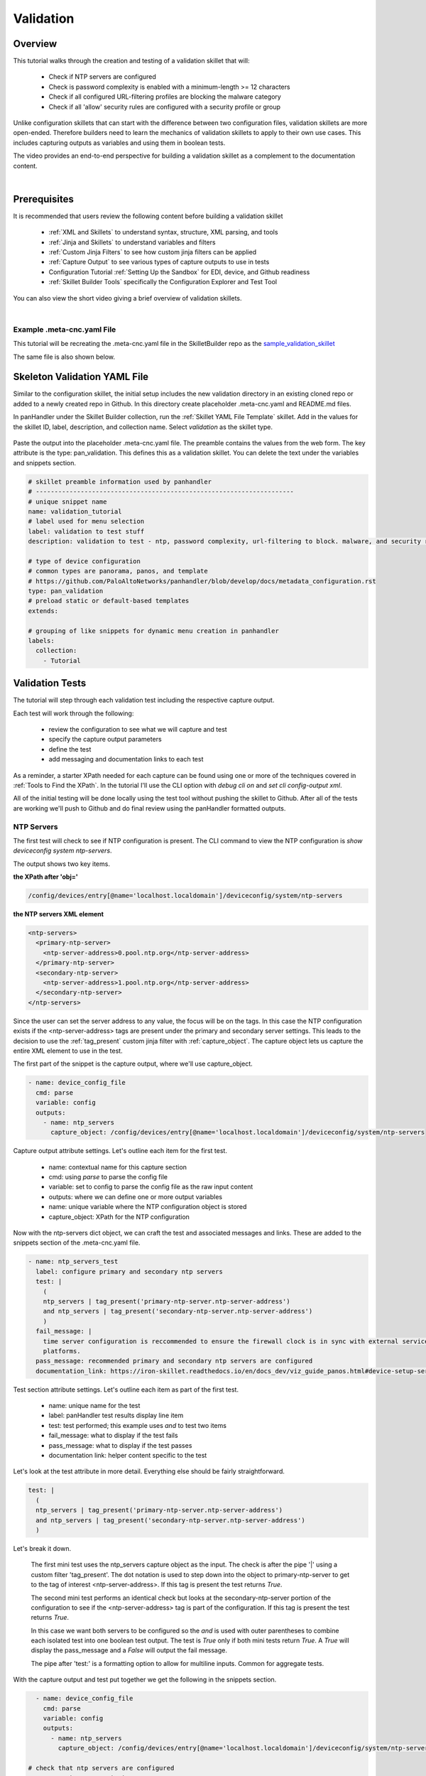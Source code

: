 Validation
==========

Overview
--------

This tutorial walks through the creation and testing of a validation skillet that will:

  * Check if NTP servers are configured
  * Check is password complexity is enabled with a minimum-length >= 12 characters
  * Check if all configured URL-filtering profiles are blocking the malware category
  * Check if all 'allow' security rules are configured with a security profile or group

Unlike configuration skillets that can start with the difference between two configuration files, validation
skillets are more open-ended. Therefore builders need to learn the mechanics of validation skillets to apply to their
own use cases. This includes capturing outputs as variables and using them in boolean tests.

The video provides an end-to-end perspective for building a validation skillet as a complement
to the documentation content.

.. raw:: html

    <iframe src="https://paloaltonetworks.hosted.panopto.com/Panopto/Pages/Embed.aspx?
    id=17392613-262a-4606-a11a-ab6c010b894e&autoplay=false&offerviewer=true&showtitle=true&showbrand=false&start=0&
    interactivity=all" width=720 height=405 style="border: 1px solid #464646;" allowfullscreen allow="autoplay"></iframe>

|

Prerequisites
-------------

It is recommended that users review the following content before building a validation skillet

    * :ref:`XML and Skillets` to understand syntax, structure, XML parsing, and tools
    * :ref:`Jinja and Skillets` to understand variables and filters
    * :ref:`Custom Jinja Filters` to see how custom jinja filters can be applied
    * :ref:`Capture Output` to see various types of capture outputs to use in tests
    * Configuration Tutorial :ref:`Setting Up the Sandbox` for EDI, device, and Github readiness
    * :ref:`Skillet Builder Tools` specifically the Configuration Explorer and Test Tool

You can also view the short video giving a brief overview of validation skillets.

.. raw:: html

    <iframe src="https://paloaltonetworks.hosted.panopto.com/Panopto/Pages/Embed.aspx?
    id=3f7d279c-c732-49b9-bd0c-ab6c0116a41e&autoplay=false&offerviewer=true&showtitle=true&showbrand=false&start=0&
    interactivity=all" width=720 height=405 style="border: 1px solid #464646;" allowfullscreen allow="autoplay"></iframe>

|

Example .meta-cnc.yaml File
~~~~~~~~~~~~~~~~~~~~~~~~~~~

This tutorial will be recreating the .meta-cnc.yaml file in the SkilletBuilder repo as the `sample_validation_skillet`_

.. _sample_validation_skillet: https://github.com/PaloAltoNetworks/SkilletBuilder/blob/master/sample_validation_skillet/.meta-cnc.yaml

The same file is also shown below.

  .. toggle-header:: class
      :header: **show/hide the output .meta-cnc.yaml file**

      .. code-block:: yaml

        name: sample_validation_skilletbuilder
        label: Sample Validation Skillet

        description: |
          Short set of validations for skilletBuilder training tutorial with ntp check, password complexity,
          URL filtering for malware, and security allow rules with profiles or groups

        type: pan_validation
        labels:
          collection:
            - Skillet Builder
            - Validation

        variables:

          - name: placeholder
            description: Some Parameter
            default: yes
            type_hint: hidden

        snippets:

        # get ntp server and password complexity objects
          - name: device_config_file
            cmd: parse
            variable: config
            outputs:
              - name: ntp_servers
                capture_object: /config/devices/entry[@name='localhost.localdomain']/deviceconfig/system/ntp-servers
              - name: password_complexity
                capture_object: /config/mgt-config/password-complexity

        # check that ntp servers are configured
          - name: ntp_servers_test
            label: configure primary and secondary ntp servers
            test: |
              (
              ntp_servers | tag_present('primary-ntp-server.ntp-server-address')
              and ntp_servers | tag_present('secondary-ntp-server.ntp-server-address')
              )
            fail_message: |
              time server configuration is reccommended to ensure the firewall clock is in sync with external service and logging
              platforms.
            pass_message: recommended primary and secondary ntp servers are configured
            documentation_link: https://iron-skillet.readthedocs.io/en/docs_dev/viz_guide_panos.html#device-setup-services-services

         # check for password complexity minimum password length
          - name: password_complexity_test
            label: configure strong password complexity ( >= 12 chars)
            test: |
              (
              password_complexity | element_value('enabled') == 'yes'
              and password_complexity | element_value('minimum-length') >= '12'
              )
            fail_message: |
              check that password complexity is enabled with a minimum password length of 12 characters
            pass_message: |
              password complexity is enabled with a minimum password length of 12 characters
            documentation_link: https://iron-skillet.readthedocs.io/en/docs_dev/viz_guide_panos.html#device-setup-management-minimum-password-complexity

         # test that all url-filtering profiles block the category malware
          - name: url_profile_test
            cmd: parse
            variable: config
            outputs:
              # get list of all url profiles for debug example
              - name: url_filtering_profiles
                capture_list: |-
                  /config/devices/entry[@name='localhost.localdomain']/vsys/entry[@name='vsys1']/profiles/url-filtering/entry/@name

              # get list of url profiles with malware explicitly set to block
              # using this model instead of checking for alert, allow, continue - especially with allow not showing in the config
              - name: url_profiles_block_malware
                capture_list: |-
                  /config/devices/entry[@name='localhost.localdomain']/vsys/entry[@name='vsys1']/profiles/url-filtering/entry
                  /block/member[text()='malware']/../../@name

              # get list of all url profiles then filter to profiles not in url_profiles_block_malware
              - name: url_profiles_not_blocking_malware
                capture_list: |-
                  /config/devices/entry[@name='localhost.localdomain']/vsys/entry[@name='vsys1']/profiles/url-filtering/entry/@name
                filter_items: item not in url_profiles_block_malware

          # check that all url profiles are blocking malware
          - name: check_all_url_profiles_block_malware
            label: check that all url profiles block category malware
            test: url_profiles_not_blocking_malware | length == 0
            severity: high
            fail_message: |
              url profiles not blocking malware: {{ url_profiles_not_blocking_malware }}
            pass_message: |
              all url profiles are currently blocking the category malware
            documentation_link: https://docs.paloaltonetworks.com/pan-os/9-1/pan-os-admin/url-filtering/configure-url-filtering.html#

         # test that all allow security policies have a profile or profile-group configured
          - name: security_policy_test
            cmd: parse
            variable: config
            outputs:
              # get a list of security policies with a profile or group configured
              - name: security_policies_with_profile_or_group
                capture_list: |-
                  /config/devices/entry[@name='localhost.localdomain']/vsys/entry[@name='vsys1']
                  /rulebase/security/rules/entry/profile-setting/../@name

              # get a list of security policies with action allow
              - name: allow_security_policies_without_profile
                capture_list: |-
                  /config/devices/entry[@name='localhost.localdomain']/vsys/entry[@name='vsys1']
                  /rulebase/security/rules/entry/action[text()='allow']/../@name
                filter_items: item not in security_policies_with_profile_or_group

          # check that all allow security policies have a profile or group
          - name: check_allow_security_policies_have_profile
            label: check that all allow security policies have a profile or group
            test: allow_security_policies_without_profile | length == 0
            severity: medium
            fail_message: |
              allow security policies without a profile or group: {{ allow_security_policies_without_profile }}
            pass_message: |
              all allow security policies have a profile or group configured
            documentation_link: https://docs.paloaltonetworks.com/pan-os/9-1/pan-os-admin/policy/security-profiles/create-a-security-profile-group.html

Skeleton Validation YAML File
-----------------------------

Similar to the configuration skillet, the initial setup includes the new validation directory in an existing cloned
repo or added to a newly created repo in Github. In this directory create placeholder .meta-cnc.yaml and README.md files.

In panHandler under the Skillet Builder collection, run the :ref:`Skillet YAML File Template` skillet. Add in the values
for the skillet ID, label, description, and collection name. Select `validation` as the skillet type.

 .. image:: /images/validation_tutorial/skeleton_yaml_file.png
     :width: 600

Paste the output into the placeholder .meta-cnc.yaml file. The preamble contains the values from the web form. The
key attribute is the type: pan_validation. This defines this as a validation skillet. You can delete the text
under the variables and snippets section.

.. code-block:: yaml

    # skillet preamble information used by panhandler
    # ---------------------------------------------------------------------
    # unique snippet name
    name: validation_tutorial
    # label used for menu selection
    label: validation to test stuff
    description: validation to test - ntp, password complexity, url-filtering to block. malware, and security rules profiles

    # type of device configuration
    # common types are panorama, panos, and template
    # https://github.com/PaloAltoNetworks/panhandler/blob/develop/docs/metadata_configuration.rst
    type: pan_validation
    # preload static or default-based templates
    extends:

    # grouping of like snippets for dynamic menu creation in panhandler
    labels:
      collection:
        - Tutorial


Validation Tests
----------------

The tutorial will step through each validation test including the respective capture output.

Each test will work through the following:

    * review the configuration to see what we will capture and test
    * specify the capture output parameters
    * define the test
    * add messaging and documentation links to each test

As a reminder, a starter XPath needed for each capture can be found using one or more of the techniques
covered in :ref:`Tools to Find the XPath`. In the tutorial I'll use the CLI option with `debug cli on` and
`set cli config-output xml`.

All of the initial testing will be done locally using the test tool without pushing the skillet to Github.
After all of the tests are working we'll push to Github and do final review using the panHandler formatted outputs.

NTP Servers
~~~~~~~~~~~

The first test will check to see if NTP configuration is present. The CLI command to view the NTP configuration is
`show deviceconfig system ntp-servers`.

.. code-block:: bash
    :emphasize-lines: 1, 6, 11-18

    admin@homeSkilletFirewall# show deviceconfig system ntp-servers
    (container-tag: deviceconfig container-tag: system container-tag: ntp-servers)
    ((eol-matched: . #t) (eol-matched: . #t) (xpath-prefix: . /config/devices/entry[@name='localhost.localdomain'])
    (context-inserted-at-end-p: . #f))  /usr/local/bin/pan_ms_client --config-mode=xml --set-prefix='set deviceconfig
    system ' --cookie=5245413957557299 <<'EOF'  |sed 2>/dev/null -e 's/devices localhost.localdomain//'  |/usr/bin/less -X -E -M
    <request cmd="get" obj="/config/devices/entry[@name='localhost.localdomain']/deviceconfig/system/ntp-servers"></request>
    EOF

    <response status="success" code="19">
      <result total-count="1" count="1">
        <ntp-servers>
          <primary-ntp-server>
            <ntp-server-address>0.pool.ntp.org</ntp-server-address>
          </primary-ntp-server>
          <secondary-ntp-server>
            <ntp-server-address>1.pool.ntp.org</ntp-server-address>
          </secondary-ntp-server>
        </ntp-servers>
      </result>
    </response>
    [edit]
    admin@homeSkilletFirewall#

The output shows two key items.

**the XPath after 'obj='**

.. code-block:: bash

    /config/devices/entry[@name='localhost.localdomain']/deviceconfig/system/ntp-servers

**the NTP servers XML element**

.. code-block:: xml

    <ntp-servers>
      <primary-ntp-server>
        <ntp-server-address>0.pool.ntp.org</ntp-server-address>
      </primary-ntp-server>
      <secondary-ntp-server>
        <ntp-server-address>1.pool.ntp.org</ntp-server-address>
      </secondary-ntp-server>
    </ntp-servers>

Since the user can set the server address to any value, the focus will be on the tags. In this case the NTP
configuration exists if the <ntp-server-address> tags are present under the primary and secondary server settings.
This leads to the decision to use the :ref:`tag_present` custom jinja filter with :ref:`capture_object`. The capture
object lets us capture the entire XML element to use in the test.

The first part of the snippet is the capture output, where we'll use capture_object.

.. code-block:: yaml

  - name: device_config_file
    cmd: parse
    variable: config
    outputs:
      - name: ntp_servers
        capture_object: /config/devices/entry[@name='localhost.localdomain']/deviceconfig/system/ntp-servers

Capture output attribute settings. Let's outline each item for the first test.

    * name: contextual name for this capture section
    * cmd: using `parse` to parse the config file
    * variable: set to config to parse the config file as the raw input content
    * outputs: where we can define one or more output variables
    * name: unique variable where the NTP configuration object is stored
    * capture_object: XPath for the NTP configuration

Now with the ntp-servers dict object, we can craft the test and associated messages and links. These are added to the
snippets section of the .meta-cnc.yaml file.

.. code-block:: yaml

    - name: ntp_servers_test
      label: configure primary and secondary ntp servers
      test: |
        (
        ntp_servers | tag_present('primary-ntp-server.ntp-server-address')
        and ntp_servers | tag_present('secondary-ntp-server.ntp-server-address')
        )
      fail_message: |
        time server configuration is reccommended to ensure the firewall clock is in sync with external service and logging
        platforms.
      pass_message: recommended primary and secondary ntp servers are configured
      documentation_link: https://iron-skillet.readthedocs.io/en/docs_dev/viz_guide_panos.html#device-setup-services-services

Test section attribute settings. Let's outline each item as part of the first test.

    * name: unique name for the test
    * label: panHandler test results display line item
    * test: test performed; this example uses `and` to test two items
    * fail_message: what to display if the test fails
    * pass_message: what to display if the test passes
    * documentation link: helper content specific to the test

Let's look at the test attribute in more detail. Everything else should be fairly straightforward.

.. code-block:: yaml

      test: |
        (
        ntp_servers | tag_present('primary-ntp-server.ntp-server-address')
        and ntp_servers | tag_present('secondary-ntp-server.ntp-server-address')
        )

Let's break it down.

  The first mini test uses the ntp_servers capture object as the input. The check is after the pipe '|' using
  a custom filter 'tag_present'. The dot notation is used to step down into the object to primary-ntp-server
  to get to the tag of interest <ntp-server-address>. If this tag is present the test returns `True`.

  The second mini test performs an identical check but looks at the secondary-ntp-server portion of the configuration
  to see if the <ntp-server-address> tag is part of the configuration. If this tag is present the test returns
  `True`.

  In this case we want both servers to be configured so the `and` is used with outer parentheses to combine each
  isolated test into one boolean test output. The test is `True` only if both mini tests return `True`. A `True`
  will display the pass_message and a `False` will output the fail message.

  The pipe after 'test:' is a formatting option to allow for multiline inputs. Common for aggregate tests.

With the capture output and test put together we get the following in the snippets section.

.. code-block:: yaml

      - name: device_config_file
        cmd: parse
        variable: config
        outputs:
          - name: ntp_servers
            capture_object: /config/devices/entry[@name='localhost.localdomain']/deviceconfig/system/ntp-servers

    # check that ntp servers are configured
      - name: ntp_servers_test
        label: configure primary and secondary ntp servers
        test: |
          (
          ntp_servers | tag_present('primary-ntp-server.ntp-server-address')
          and ntp_servers | tag_present('secondary-ntp-server.ntp-server-address')
          )
        fail_message: |
          time server configuration is reccommended to ensure the firewall clock is in sync with external service and logging
          platforms.
        pass_message: recommended primary and secondary ntp servers are configured
        documentation_link: https://iron-skillet.readthedocs.io/en/docs_dev/viz_guide_panos.html#device-setup-services-services

Copy this text to the snippets section of the .meta-cnc.yaml file. Our first test is complete.

Now copy the entire .meta-cnc.yaml text and paste into Skillet Content section of the :ref:`Skillet Test Tool`. You
should have NGFW access in your sandbox and can use `Running Configuration` as the Online Configuration Source.
Click `Submit` to play the skillet.

Look at the output from the first section, 'Execution Results'. This shows what would be sent back to the application
to present the results and is used for debugging purposes.

.. code-block:: json

        {
      "snippets": {
        "ntp_servers_test": true
      },
      "pan_validation": {
        "ntp_servers_test": {
          "results": true,
          "label": "configure primary and secondary ntp servers",
          "severity": "low",
          "documentation_link": "https://iron-skillet.readthedocs.io/en/docs_dev/viz_guide_panos.html#device-setup-services-services",
          "test": "(\nntp_servers | tag_present('primary-ntp-server.ntp-server-address')\nand ntp_servers | tag_present('secondary-ntp-server.ntp-server-address')\n)\n",
          "output_message": "recommended primary and secondary ntp servers are configured"
        }
      }
    }

Under pan_validation.ntp_servers_test you see the results, items read from the YAML file, and an output message
selected based on True or False results.

The second section of the test output is the YAML text. The third section shows all of the variable values.

.. code-block:: json
    :emphasize-lines: 12-19

    hostname = "myFirewall"

    choices = "choices"

    snippets = ""

    device_config_file = {
      "results": "success",
      "changed": false
    }

    ntp_servers = {
      "ntp-servers": {
        "primary-ntp-server": {
          "ntp-server-address": "0.pool.ntp.org"
        },
        "secondary-ntp-server": {
          "ntp-server-address": "1.pool.ntp.org"
        }
      }
    }

    ntp_servers_test = {
      "results": true,
      "label": "configure primary and secondary ntp servers",
      "severity": "low",
      "documentation_link": "https://iron-skillet.readthedocs.io/en/docs_dev/viz_guide_panos.html#device-setup-services-services",
      "test": "(\nntp_servers | tag_present('primary-ntp-server.ntp-server-address')\nand ntp_servers | tag_present('secondary-ntp-server.ntp-server-address')\n)\n",
      "output_message": "recommended primary and secondary ntp servers are configured"
    }

This allows you to see the ntp_servers object content read from the NGFW. In this case the servers are configured.
An empty value is typically the result of an empty NGFW configuration or an incorrect capture_object XPath.
If the test results aren't as expected review the running configuration to make sure it aligns with the context output.

This test looks good so lets move on to the next one.

Password Complexity
~~~~~~~~~~~~~~~~~~~

For this test we'll just cover the highlights. Review the previous NTP servers test for attribute explanations.

This test checks to see if password complexity is enabled and if the minimum password length is >=12.
The CLI command to view the NTP configuration is `show deviceconfig system ntp-servers`.

.. code-block:: bash
    :emphasize-lines: 1, 6, 11-21

    admin@homeSkilletFirewall# show mgt-config password-complexity
    (container-tag: mgt-config container-tag: password-complexity)
    ((eol-matched: . #t) (eol-matched: . #t) (xpath-prefix: . /config) (context-inserted-at-end-p: . #f))
    /usr/local/bin/pan_ms_client --config-mode=xml --set-prefix='set mgt-config ' --cookie=9688686339792135 <<'EOF'
    |sed 2>/dev/null -e 's/devices localhost.localdomain//'  |/usr/bin/less -X -E -M
    <request cmd="get" obj="/config/mgt-config/password-complexity"></request>
    EOF

    <response status="success" code="19">
      <result total-count="1" count="1">
        <password-complexity>
          <enabled>yes</enabled>
          <minimum-length>12</minimum-length>
          <minimum-uppercase-letters>1</minimum-uppercase-letters>
          <minimum-lowercase-letters>1</minimum-lowercase-letters>
          <minimum-numeric-letters>1</minimum-numeric-letters>
          <minimum-special-characters>1</minimum-special-characters>
          <block-username-inclusion>yes</block-username-inclusion>
          <password-history-count>24</password-history-count>
          <new-password-differs-by-characters>3</new-password-differs-by-characters>
        </password-complexity>
      </result>
    </response>
    [edit]
    admin@homeSkilletFirewall#

The output shows two key items.

**the XPath after 'obj='**

.. code-block:: bash

    /config/mgt-config/password-complexity

**the pasword-complexity XML element**

.. code-block:: xml
    :emphasize-lines: 2-3

    <password-complexity>
      <enabled>yes</enabled>
      <minimum-length>12</minimum-length>
      <minimum-uppercase-letters>1</minimum-uppercase-letters>
      <minimum-lowercase-letters>1</minimum-lowercase-letters>
      <minimum-numeric-letters>1</minimum-numeric-letters>
      <minimum-special-characters>1</minimum-special-characters>
      <block-username-inclusion>yes</block-username-inclusion>
      <password-history-count>24</password-history-count>
      <new-password-differs-by-characters>3</new-password-differs-by-characters>
    </password-complexity>

In this example we're explicitly looking for the `enabled` and `minimum-length` settings.
Instead of tags we're focused on the element text values: the 'yes' between the <enabled> tags
and the '12' between the <minimum-length> tags.

Design choices: we could create two unique capture_value outputs for each item with more granular XPaths
but in this case I've opted to test items from a single password-complexity object.
This is useful if I later decide to add more tests for various password-complexity settings.

.. code-block:: yaml
    :emphasize-lines: 7-8

      - name: device_config_file
        cmd: parse
        variable: config
        outputs:
          - name: ntp_servers
            capture_object: /config/devices/entry[@name='localhost.localdomain']/deviceconfig/system/ntp-servers
          - name: password_complexity
            capture_object: /config/mgt-config/password-complexity

In this example I've added the output for password_complexity to the ntp_servers output. This shows how you can
add more captures under one outputs attribute. You could also create a new capture section. We'll do that with
the next test.

Add a new test section. This one is called password_complexity_test and also uses two mini tests to get an aggregate
result. These could optionally be two unique tests with their own test results depending on design choices.

.. code-block:: yaml

     - name: password_complexity_test
        label: configure strong password complexity ( >= 12 chars)
        test: |
          (
          password_complexity | element_value('enabled') == 'yes'
          and password_complexity | element_value('minimum-length') >= '12'
          )
        fail_message: |
          check that password complexity is enabled with a minimum password length of 12 characters
        pass_message: |
          password complexity is enabled with a minimum password length of 12 characters
        documentation_link: https://iron-skillet.readthedocs.io/en/docs_dev/viz_guide_panos.html#device-setup-management-minimum-password-complexity

Let's break it down

  The first test uses element_value and the tag of interest, enabled. Since this is at the top of the captured
  object, no dot notation stepping down the configuration is needed. The expression == yes is used for the test.
  If enabled is 'yes' the test result is True. Otherwise we get a False.

  The second test is similar using the minimum-length tag. This expression checks >= 12 and if the configuration
  setting meets this condition, a True result is returned.

Copy the password-complexity outputs lines and the new test into the .meta-cnc.yaml file. Then copy the full
skillet into the Test Tool and run.

.. NOTE::
    make sure the YAML file alignments are correct or you'll get errors running the skillet.

You'll now see both test results in the output.

.. code-block:: yaml

        {
          "snippets": {
            "ntp_servers": true,
            "password_complexity_test": true
          },
          "pan_validation": {
            "ntp_servers": {
              "results": true,
              "label": "configure primary and secondary ntp servers",
              "severity": "low",
              "documentation_link": "https://iron-skillet.readthedocs.io/en/docs_dev/viz_guide_panos.html#device-setup-services-services",
              "test": "(\nntp_servers | tag_present('primary-ntp-server.ntp-server-address')\nand ntp_servers | tag_present('secondary-ntp-server.ntp-server-address')\n)\n",
              "output_message": "recommended primary and secondary ntp servers are configured"
            },
            "password_complexity_test": {
              "results": true,
              "label": "configure strong password complexity ( >= 12 chars)",
              "severity": "low",
              "documentation_link": "https://iron-skillet.readthedocs.io/en/docs_dev/viz_guide_panos.html#device-setup-management-minimum-password-complexity",
              "test": "(\npassword_complexity | element_value('enabled') == 'yes'\nand password_complexity | element_value('minimum-length') >= '12'\n)\n",
              "output_message": "password complexity is enabled with a minimum password length of 12 characters"
            }
          }
        }

Also review the Full Context section of the output to see the password_complexity captured object.

.. code-block:: yaml

    password_complexity = {
      "password-complexity": {
        "enabled": "yes",
        "minimum-length": "12",
        "minimum-uppercase-letters": "1",
        "minimum-lowercase-letters": "1",
        "minimum-numeric-letters": "1",
        "minimum-special-characters": "1",
        "block-username-inclusion": "yes",
        "password-history-count": "24",
        "new-password-differs-by-characters": "3"
      }
    }

You can modify the NGFW settings and see the changes in the output here. A null value may indicate an empty
running configuration or incorrect XPath for this capture.

This completes the second test.

URL-Filtering and Malware
~~~~~~~~~~~~~~~~~~~~~~~~~

The prior tests were looking at very specific items: primary and secondary NTP settings and password-complexity
configuration. This test however will query across a set of URL-filtering objects, their names unknown. So the logic
is a bit more fuzzy.

The goal is to get a list of all URL-filtering profiles, specifically the names. Then get the names of all profiles
with the category malware explicitly set to block. The difference between the two lists of names are the URL-filtering
profiles that do not have malware set to block. For this test we'll use a built-in :ref:`Jinja Filter` and
:ref:`capture_list` for the output.

The CLI command to view the URL-filtering profile configuration is `show profiles url-filtering`. The output
XML element has been edited to only show the malware category for each profile. Actual output will
be much longer.


.. code-block:: bash
    :emphasize-lines: 1, 8

        admin@homeSkilletFirewall# show profiles url-filtering
        (container-tag: profiles container-tag: url-filtering)
        ((eol-matched: . #t) (eol-matched: . #t) (eol-matched: . #t) (xpath-prefix: .
        /config/devices/entry[@name='localhost.localdomain']/vsys/entry[@name='vsys1'])
        (context-inserted-at-end-p: . #f)) /usr/local/bin/pan_ms_client --config-mode=xml --set-prefix='set profiles
        ' --cookie=2581626760981804 <<'EOF'  |sed 2>/dev/null -e 's/devices localhost.localdomain//'
        |/usr/bin/less -X -E -M <request cmd="get"
        obj="/config/devices/entry[@name='localhost.localdomain']/vsys/entry[@name='vsys1']/profiles/url-filtering"></request>
        EOF

        <response status="success" code="19">
          <result total-count="1" count="1">
            <url-filtering>
              <entry name="Outbound-URL">
                <block>
                  <member>malware</member>
                </block>
              </entry>
              <entry name="Alert-Only-URL">
                <alert>
                  <member>malware</member>
                </alert>
              </entry>
              <entry name="Exception-URL">
                <block>
                  <member>malware</member>
                </block>
              </entry>
            </url-filtering>
          </result>
        </response>

The output shows two key items.

**the XPath after 'obj='**

.. code-block:: bash

    /config/devices/entry[@name='localhost.localdomain']/vsys/entry[@name='vsys1']/profiles/url-filtering

**the URL-filtering XML element**

.. code-block:: xml

        <url-filtering>
          <entry name="Outbound-URL">
            <block>
              <member>malware</member>
            </block>
          </entry>
          <entry name="Alert-Only-URL">
            <alert>
              <member>malware</member>
            </alert>
          </entry>
          <entry name="Exception-URL">
            <block>
              <member>malware</member>
            </block>
          </entry>
        </url-filtering>

In this example we want to capture a list of all profile names. Then we want to create a list of profiles
where <block> <member> includes malware. This requires :ref:`Parsing XML` to capture the lists.

The first step is to put the XPath into the :ref:`Configuration Explorer Tool` and begin to tune the outputs.
With an active connection to the NGFW, use Online mode and enter the XPath into the XPath Query field.
The output will show the XML element, the same output as the CLI show command. The goal is is to make sure we have
a solid starting point.

Now run the query again with `/entry/@name` appended to the XPath. The Execution results will be a list of profile
names.

.. code-block:: json

    xpath: /config/devices/entry[@name='localhost.localdomain']/vsys/entry[@name='vsys1']/profiles/url-filtering/entry/@name

    ========================================================================================================================

    xml:
    List of items:


    Outbound-URL
    Alert-Only-URL
    Exception-URL

    =========================================================================================================================

    json:
    [
      "Outbound-URL",
      "Alert-Only-URL",
      "Exception-URL"
    ]

This gets us closer to what we need for testing: a list of all profile names.

While here we also want to create an XPath query that only returns the names with malware set to block. This requires
both a filter to limit the results and then walking back up the tree to get the names. Time to experiment.

Appending the base XPath with '/block' will return all of the <block> config elements. But we don't have the entry
names yet. Then going one level down by adding '/member' will show the member entries.
Now append the output with 'text()' to only see the category names.
This is how we can step through the tree and tune the capture.

Time to filter. Remove '/text()' from the end and instead use in a filter with `[text()='malware']` after member.
The output is now just <member>malware</member> so we've limited to these config elements. But what are the entry names?

.. code-block:: json

    xpath: /config/devices/entry[@name='localhost.localdomain']/vsys/entry[@name='vsys1']
    /profiles/url-filtering/entry/block/member[text()='malware']

    =======================================================================================

    xml:
    List of items:

    <member>malware</member>
    <member>malware</member>


The last part of the query is to step back up the tree to the <entry> level and grab the names. This requires
the '..' notation similar to returning up a level in a Linux directory path. Looking back at the XML element
we have to go up two levels: <member> to <block>, <block> to <entry>. So we'll append '/../../' to the
end of the XPath. Since we only want the names, append again with /@name. Yes this is a long XPath query string.

.. code-block:: json

    xpath: /config/devices/entry[@name='localhost.localdomain']/vsys/entry[@name='vsys1']/
    profiles/url-filtering/entry/block/member[text()='malware']/../../@name

    ========================================================================================

    xml:
    List of items:

    Outbound-URL
    Exception-URL

So the output we need is based on the XML query above to get the list of profile names with malware = block.
Now that we have the two queries, time to get back to our skillet.

.. code-block:: yaml

  - name: url_profile_test
    cmd: parse
    variable: config
    outputs:

      # get list of url profiles with malware explicitly set to block
      # using this model instead of checking for alert, allow, continue - especially with allow not showing in the config
      - name: url_profiles_block_malware
        capture_list: |-
          /config/devices/entry[@name='localhost.localdomain']/vsys/entry[@name='vsys1']/profiles/url-filtering/entry
          /block/member[text()='malware']/../../@name

      # get list of all url profiles then filter to profiles not in url_profiles_block_malware
      - name: url_profiles_not_blocking_malware
        capture_list: |-
          /config/devices/entry[@name='localhost.localdomain']/vsys/entry[@name='vsys1']/profiles/url-filtering/entry/@name
        filter_items: item not in url_profiles_block_malware

For this validation we'll need two outputs. The first, `url_profiles_block_malware` captures the list of all
URL-filtering profiles that have malware as block. The capture_list XPath should look familiar.

The second uses the capture_list for all the profile names. The variable name is `url_profiles_not_blocking_malware`
so we need to filter the full list and exclude items with malware set to block. Here we use `filter_items` to step
through all of the names and if its NOT in the url_profiles_block_malware list, add it to this one. Thus we're
comparing two lists to find the delta. That delta is our list of interest for the test.

The test looks like

.. code-block:: yaml

      - name: check_all_url_profiles_block_malware
        label: check that all url profiles block category malware
        test: url_profiles_not_blocking_malware | length == 0
        severity: high
        fail_message: |
          url profiles not blocking malware: {{ url_profiles_not_blocking_malware }}
        pass_message: |
          all url profiles are currently blocking the category malware
        documentation_link: https://docs.paloaltonetworks.com/pan-os/9-1/pan-os-admin/url-filtering/configure-url-filtering.html#

You'll notice the test is very simple. If the `url_profiles_not_blocking_malware` list has a length == 0 (meaning empty)
then the test passes. If any profiles show up in this list then they don't have malware set to block and cause a test
Fail. We also use the list variable in the fail_message to show what profiles caused the test to fail.

Now copy the capture output and test sections and paste at the bottom of the .meta-cnc.yaml file. This is the third
test. Use the test tool to see the outputs.

.. TIP::
    You can create a scratch skillet file with only the capture and test currently begin developed. This is pasted
    into the test tool and removes any clutter from other tests. Once the test is properly configured you can
    copy back to the master validation YAML file.

The Execution Results show a test fail. This is a good thing since the Alert-Only-URL profile doesn't block malware.
I know this is the bad apple by looking at the output_message line and the profile name is listed.

.. code-block:: json

    {
      "snippets": {
        "check_all_url_profiles_block_malware": false
      },
      "pan_validation": {
        "check_all_url_profiles_block_malware": {
          "results": false,
          "label": "check that all url profiles block category malware",
          "severity": "high",
          "documentation_link": "https://docs.paloaltonetworks.com/pan-os/9-1/pan-os-admin/url-filtering/configure-url-filtering.html#",
          "test": "url_profiles_not_blocking_malware | length == 0",
          "output_message": "url profiles not blocking malware: ['Alert-Only-URL']"
        }
      }
    }

The other data of interest in the Full Context section is the capture values for the two outputs.
Useful for debugging when the results are not as expected.

.. code-block:: json

    url_profiles_block_malware = [
      "Outbound-URL",
      "Exception-URL"
    ]

    url_profiles_not_blocking_malware = [
      "Alert-Only-URL"
    ]

You can see the lists captured for each output entry.

.. TIP::
    If you want to see all of the profile names you can use a capture_list output with the list of names
    exluding any filters. Even without a test association, the list of names will appear in the debug output
    as part of the Full Context.

Proper testing and tuning would include changing the settings in the NGFW and seeing the output results.

Security Rules with Profiles
~~~~~~~~~~~~~~~~~~~~~~~~~~~~

The last test looks across all 'allow' security rules to see which have a profile or profile-group configured.
Creating this test is similar to the URL-filtering example.

The goal is to get a list of all 'allow' security rules, specifically the names. Then get the names of all rules
with a profile or profile-group. The difference between the two lists of names will gives us the rules of interest,
the allow rules without a profile or group. For this test we'll again use a built-in :ref:`Jinja Filter` and
:ref:`capture_list` for the output.

The CLI command to view the security rules is `show rulebase security rules`. The output
XML element based on HomeSkillet has been edited to only show the name, action, and profile settings.
Actual output will be much longer. The example has also modified the HomeSkillet configuration by
removing the profile settings from the rule HS-non-def-web-ports and using profiles in the rule HS-find-non-def-apps.
These changes help show the different between profiles and groups while giving us a 'bad rule' that will fail
the test.


.. code-block:: bash
    :emphasize-lines: 1, 9

        admin@homeSkilletFirewall# show rulebase security rules
        (container-tag: rulebase container-tag: security container-tag: rules)
        ((eol-matched: . #t) (eol-matched: . #t) (eol-matched: . #t) (xpath-prefix: .
        /config/devices/entry[@name='localhost.localdomain']/vsys/entry[@name='vsys1'])
        (context-inserted-at-end-p: . #f))
        /usr/local/bin/pan_ms_client --config-mode=xml --set-prefix='set rulebase security '
        --cookie=7811212055193400 <<'EOF'  |sed 2>/dev/null -e 's/devices localhost.localdomain//'
        |/usr/bin/less -X -E -M <request cmd="get"
        obj="/config/devices/entry[@name='localhost.localdomain']/vsys/entry[@name='vsys1']/rulebase/security/rules"></request>
        EOF

        <response status="success" code="19">
          <result total-count="1" count="1">
            <rules>
              <entry name="Outbound Block Rule">
                <action>deny</action>
              </entry>
              <entry name="Inbound Block Rule">
                <action>deny</action>
              </entry>
              <entry name="DNS Sinkhole Block">
                <action>deny</action>
              </entry>
              <entry name="HS-block-quic">
                <action>deny</action>
              </entry>
              <entry name="HS-no-unknown-URL-xfer">
                <profile-setting>
                  <group>
                    <member>Outbound-Unknown-URL</member>
                  </group>
                </profile-setting>
                <action>allow</action>
              </entry>
              <entry name="HS-allow-outbound">
                <action>allow</action>
                <profile-setting>
                  <group>
                    <member>Outbound</member>
                  </group>
                </profile-setting>
              </entry>
              <entry name="HS-non-def-SSL-ports">
                <action>allow</action>
                <profile-setting>
                  <group>
                    <member>Outbound</member>
                  </group>
                </profile-setting>
              </entry>
              <entry name="HS-non-def-web-ports">
                <action>allow</action>
              </entry>
              <entry name="HS-find-non-def-apps">
                <action>allow</action>
                <profile-setting>
                    <profiles>
                      <virus>
                        <member>Outbound-AV</member>
                      </virus>
                      <vulnerability>
                        <member>Outbound-VP</member>
                      </vulnerability>
                    </profiles>
                </profile-setting>
              </entry>
            </rules>
          </result>
        </response>
        [edit]
        admin@homeSkilletFirewall#

The output shows two key items.

**the XPath after 'obj='**

.. code-block:: bash

    /config/devices/entry[@name='localhost.localdomain']/vsys/entry[@name='vsys1']/rulebase/security/rules

**the Security Rule XML element**

.. code-block:: xml

        <rules>
          <entry name="Outbound Block Rule">
            <action>deny</action>
          </entry>
          <entry name="Inbound Block Rule">
            <action>deny</action>
          </entry>
          <entry name="DNS Sinkhole Block">
            <action>deny</action>
          </entry>
          <entry name="HS-block-quic">
            <action>deny</action>
          </entry>
          <entry name="HS-no-unknown-URL-xfer">
            <profile-setting>
              <group>
                <member>Outbound-Unknown-URL</member>
              </group>
            </profile-setting>
            <action>allow</action>
          </entry>
          <entry name="HS-allow-outbound">
            <action>allow</action>
            <profile-setting>
              <group>
                <member>Outbound</member>
              </group>
            </profile-setting>
          </entry>
          <entry name="HS-non-def-SSL-ports">
            <action>allow</action>
            <profile-setting>
              <group>
                <member>Outbound</member>
              </group>
            </profile-setting>
          </entry>
          <entry name="HS-non-def-web-ports">
            <action>allow</action>
          </entry>
          <entry name="HS-find-non-def-apps">
            <action>allow</action>
            <profile-setting>
                <profiles>
                  <virus>
                    <member>Outbound-AV</member>
                  </virus>
                  <vulnerability>
                    <member>Outbound-VP</member>
                  </vulnerability>
                </profiles>
            </profile-setting>
          </entry>
        </rules>

In this example we want to capture a list of all action=allow rule names. Then we want to create a list of rules
where <profile-setting> is present. Then we'll compare these two lists.
This requires :ref:`Parsing XML` to capture the lists.

The first step is to put the XPath into the :ref:`Configuration Explorer Tool` and begin to tune the outputs.
With an active connection to the NGFW, use Online mode and enter the XPath into the XPath Query field.
The output will show the XML element same output as the CLI show command. The goal is is to make sure we have
a solid starting point.

Now run the query again with `/entry/@name` appended to the XPath. The Execution results will be a list of all
security rules names.

.. code-block:: json

    xpath: /config/devices/entry[@name='localhost.localdomain']/vsys/entry[@name='vsys1']
    /rulebase/security/rules/entry/@name

    ======================================================================================

    xml:
    List of items:


    Outbound Block Rule
    Inbound Block Rule
    DNS Sinkhole Block
    HS-block-quic
    HS-no-unknown-URL-xfer
    HS-allow-outbound
    HS-non-def-SSL-ports
    HS-non-def-web-ports
    HS-find-non-def-apps

This is all of the rules but first we only want the allow rules.

For the action=allow we'll look one down level by removing '/@name' and adding '/action' to the XPath.
The output is a list of <action> elements, a mix of deny and allow.

.. code-block:: json

    xpath: /config/devices/entry[@name='localhost.localdomain']/vsys/entry[@name='vsys1']
    /rulebase/security/rules/entry/action

    =====================================================================================

    xml:
    List of items:

    <action>deny</action>
    <action>deny</action>
    <action>deny</action>
    <action>deny</action>
    <action>allow</action>
    <action>allow</action>
    <action>allow</action>
    <action>allow</action>
    <action>allow</action>

Next we filter to only capture the 'allow' elements by appending action with `[text()='allow']`

.. code-block:: json

    xpath: /config/devices/entry[@name='localhost.localdomain']/vsys/entry[@name='vsys1']
    /rulebase/security/rules/entry/action[text()='allow']

    =====================================================================================

    xml:
    List of items:

    <action>allow</action>
    <action>allow</action>
    <action>allow</action>
    <action>allow</action>
    <action>allow</action>

So at this stage we're only grabbing allow elements but we need their entry names. Next we walk back up the tree
one level with a `/../` and append the query with `@name` to only return the names.

.. code-block:: json

    xpath: /config/devices/entry[@name='localhost.localdomain']/vsys/entry[@name='vsys1']
    /rulebase/security/rules/entry/action[text()='allow']/../@name

    =====================================================================================

    xml:
    List of items:

    HS-no-unknown-URL-xfer
    HS-allow-outbound
    HS-non-def-SSL-ports
    HS-non-def-web-ports
    HS-find-non-def-apps

We now have the XPath query to use as one part of our capture output.

The second list isn't looking for names or specific values but checking if the <profile-setting> tag is present.
This tag only appears in the configuration if a profile or group exists.

.. code-block:: json

    xpath: /config/devices/entry[@name='localhost.localdomain']/vsys/entry[@name='vsys1']
    /rulebase/security/rules/entry/profile-setting

    ======================================================================================

    xml:
    List of items:

    <profile-setting>
      <group>
        <member>Outbound-Unknown-URL</member>
      </group>
    </profile-setting>

    <profile-setting>
      <group>
        <member>Outbound</member>
      </group>
    </profile-setting>

    <profile-setting>
      <group>
        <member>Outbound</member>
      </group>
    </profile-setting>

    <profile-setting>
      <profiles>
        <virus>
          <member>Outbound-AV</member>
        </virus>
        <vulnerability>
          <member>Outbound-VP</member>
        </vulnerability>
      </profiles>
    </profile-setting>

Close but we want the names of the rules with the profile-settings. To get this we'll use `/../` to come up a level
from <profile-setting> to <entry> and then output the entry names by appending `@name` to the XPath.

.. code-block:: json

    xpath: /config/devices/entry[@name='localhost.localdomain']/vsys/entry[@name='vsys1']
    /rulebase/security/rules/entry/profile-setting/../@name

    =====================================================================================

    xml:
    List of items:

    HS-no-unknown-URL-xfer
    HS-allow-outbound
    HS-non-def-SSL-ports
    HS-find-non-def-apps

This output is all of the security rules with a profile-setting. Now we have the XPath query to use in the
capture output for the profile-setting rules.

Now that we have both queries, time to get back to our skillet.

.. code-block:: yaml

     # test that all allow security policies have profile-settings configured
      - name: security_policy_test
        cmd: parse
        variable: config
        outputs:
          # get a list of security policies with a profile or group configured
          - name: security_policies_with_profile_or_group
            capture_list: |-
              /config/devices/entry[@name='localhost.localdomain']/vsys/entry[@name='vsys1']
              /rulebase/security/rules/entry/profile-setting/../@name

          # get a list of security policies with action allow
          - name: allow_security_policies_without_profile
            capture_list: |-
              /config/devices/entry[@name='localhost.localdomain']/vsys/entry[@name='vsys1']
              /rulebase/security/rules/entry/action[text()='allow']/../@name
            filter_items: item not in security_policies_with_profile_or_group

For this validation we'll need two outputs. The first, `security_policies_with_profile_or_group` captures the list of all
security policies with a profile setting.

The second uses the capture_list for all of the allow security rules. The variable name is
`allow_security_policies_without_profile` so we need to filter the full list of rules down to the items
that are not in the `security_policies_with_profile_or_group` list. The delta is our list of interest showing
which allow rules don't have a profile setting.

The test looks like

.. code-block:: yaml

    # check that all allow security policies have a profile or group
      - name: check_allow_security_policies_have_profile
        label: check that all allow security policies have a profile or group
        test: allow_security_policies_without_profile | length == 0
        severity: medium
        fail_message: |
          allow security policies without a profile or group: {{ allow_security_policies_without_profile }}
        pass_message: |
          all allow security policies have a profile or group configured
        documentation_link: https://docs.paloaltonetworks.com/pan-os/9-1/pan-os-admin/policy/security-profiles/create-a-security-profile-group.html

You'll notice the test is very simple. If the `allow_security_policies_without_profile` list has a length == 0 (meaning empty)
then the test passes. If any rules show up in this list then they don't have a profile-setting and cause a test
Fail. We also use the list variable in the fail_message to show what rules caused the test to fail.

Now copy the capture output and test sections and paste at the bottom of the .meta-cnc.yaml file. This is the final
test. Now use the test tool to see the outputs.

The Execution Results show a test fail. This is a good thing since the HS-non-def-web-ports rule doesn't have a
profile setting.
I know this is the bad apple by looking at the output_message line and the security rule name is listed.

.. code-block:: json

    {
      "snippets": {
        "check_allow_security_policies_have_profile": false
      },
      "pan_validation": {
        "check_allow_security_policies_have_profile": {
          "results": false,
          "label": "check that all allow security policies have a profile or group",
          "severity": "medium",
          "documentation_link": "https://docs.paloaltonetworks.com/pan-os/9-1/pan-os-admin/policy/security-profiles/create-a-security-profile-group.html",
          "test": "allow_security_policies_without_profile | length == 0",
          "output_message": "allow security policies without a profile or group: ['HS-non-def-web-ports']"
        }
      }
    }

The other data of interest is the capture values for the two outputs. Useful for debugging when the results
are not as expected.

.. code-block:: json

    security_policies_with_profile_or_group = [
      "HS-no-unknown-URL-xfer",
      "HS-allow-outbound",
      "HS-non-def-SSL-ports",
      "HS-find-non-def-apps"
    ]

    allow_security_policies_without_profile = [
      "HS-non-def-web-ports"
    ]

You can see the lists captured for each output entry.

Proper testing and tuning would include changing the settings in the NGFW and viewing the output results.

Push to Github and Test in panHandler
-------------------------------------

Now the .meta-cnc.yaml file has the four tests ready to go. Push the skillet to Github and import into panHandler.
Run the skillet to view results.

   .. image:: /images/validation_tutorial/validation_output.png
       :width: 800

  * review label text, results, and documentation links
  * expand labels and review the pass/fail messages

.. Note::
    The Severity settings are optional and added into the tests for demonstration. Severity can be used
    in the tests or left as the default 'low'.

Edit the README.md Docs
-----------------------

The final step as with any skillet is to add the :ref:`Documentation` in the skillet REAMD.md file.



